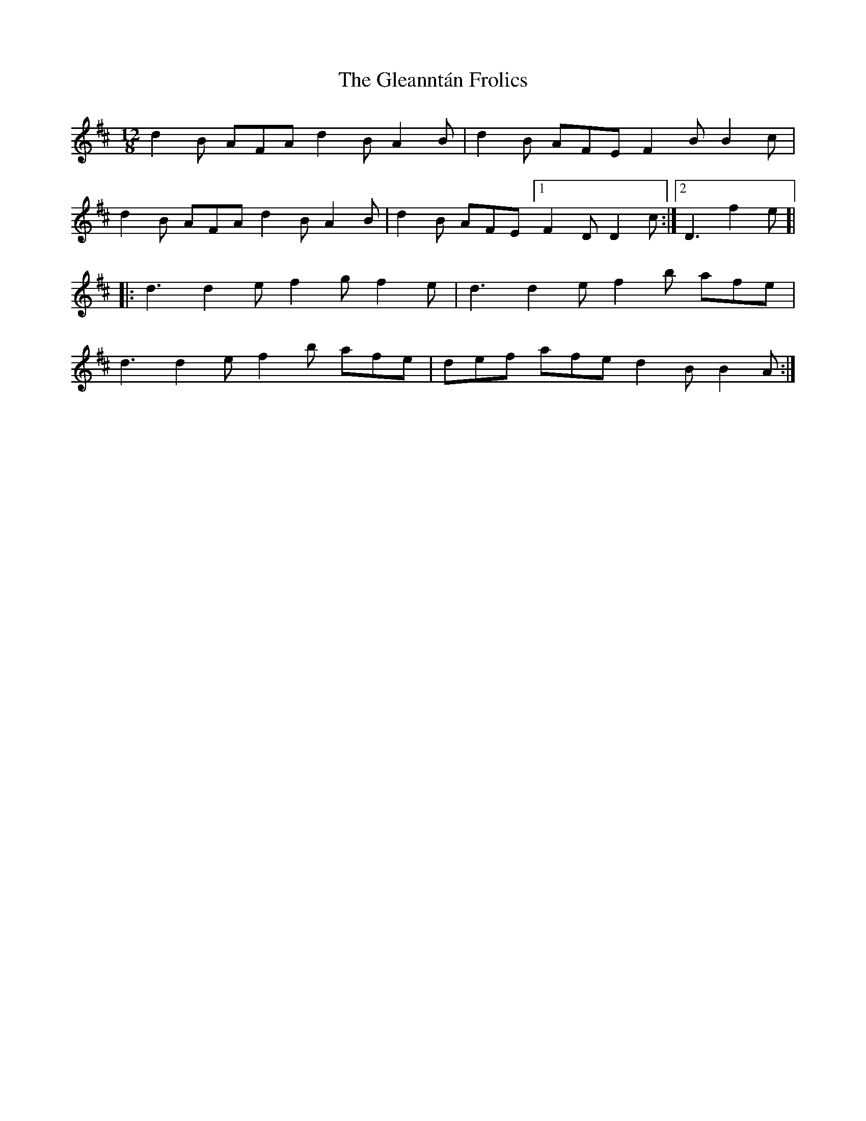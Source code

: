 X: 15406
T: Gleanntán Frolics, The
R: slide
M: 12/8
K: Dmajor
d2B AFA d2B A2B|d2B AFE F2B B2c|
d2B AFA d2B A2B|d2B AFE [1 F2D D2 c:|2 D3 f2e]|
|:d3 d2e f2g f2e|d3 d2e f2b afe|
d3 d2e f2b afe|def afe d2B B2A:|

